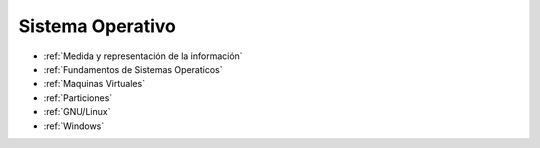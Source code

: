 *****************
Sistema Operativo
*****************

* :ref:`Medida y representación de la información`
* :ref:`Fundamentos de Sistemas Operaticos`
* :ref:`Maquinas Virtuales` 
* :ref:`Particiones`
* :ref:`GNU/Linux`
* :ref:`Windows`

